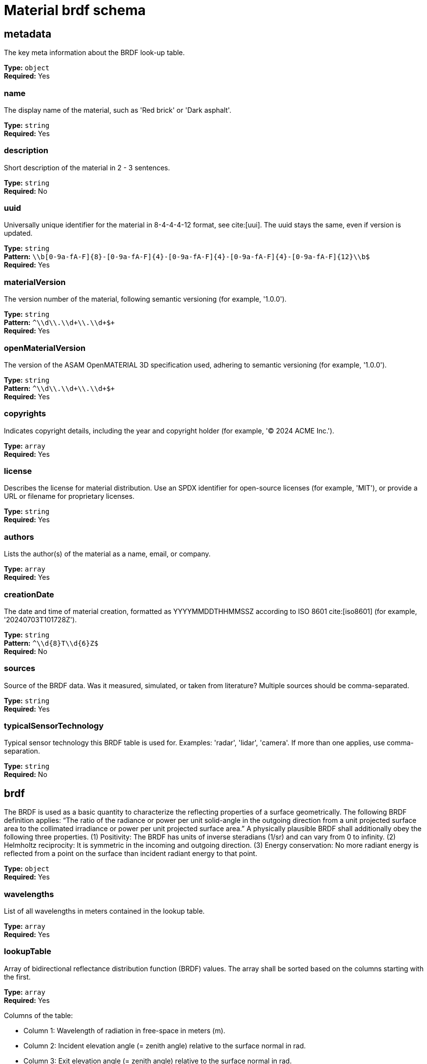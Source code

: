 = Material brdf schema

== metadata

The key meta information about the BRDF look-up table.


*Type:* `+object+` +
*Required:* Yes

=== name
The display name of the material, such as 'Red brick' or 'Dark asphalt'.

*Type:* `+string+` +
*Required:* Yes


=== description
Short description of the material in 2 - 3 sentences.

*Type:* `+string+` +
*Required:* No


=== uuid
Universally unique identifier for the material in 8-4-4-4-12 format, see cite:[uui]. The uuid stays the same, even if version is updated.

*Type:* `+string+` +
*Pattern:* `+\\b[0-9a-fA-F]{8}-[0-9a-fA-F]{4}-[0-9a-fA-F]{4}-[0-9a-fA-F]{4}-[0-9a-fA-F]{12}\\b$+` +
*Required:* Yes


=== materialVersion
The version number of the material, following semantic versioning (for example, '1.0.0').

*Type:* `+string+` +
*Pattern:* `+^\\d+\\.\\d+\\.\\d+$+` +
*Required:* Yes


=== openMaterialVersion
The version of the ASAM OpenMATERIAL 3D specification used, adhering to semantic versioning (for example, '1.0.0').

*Type:* `+string+` +
*Pattern:* `+^\\d+\\.\\d+\\.\\d+$+` +
*Required:* Yes


=== copyrights
Indicates copyright details, including the year and copyright holder (for example, '© 2024 ACME Inc.').

*Type:* `+array+` +
*Required:* Yes




=== license
Describes the license for material distribution. Use an SPDX identifier for open-source licenses (for example, 'MIT'), or provide a URL or filename for proprietary licenses.

*Type:* `+string+` +
*Required:* Yes


=== authors
Lists the author(s) of the material as a name, email, or company.

*Type:* `+array+` +
*Required:* Yes




=== creationDate
The date and time of material creation, formatted as YYYYMMDDTHHMMSSZ according to ISO 8601 cite:[iso8601] (for example, '20240703T101728Z').

*Type:* `+string+` +
*Pattern:* `+^\\d{8}T\\d{6}Z$+` +
*Required:* No


=== sources
Source of the BRDF data. Was it measured, simulated, or taken from literature? Multiple sources should be comma-separated.

*Type:* `+string+` +
*Required:* Yes


=== typicalSensorTechnology
Typical sensor technology this BRDF table is used for. Examples: 'radar', 'lidar', 'camera'. If more than one applies, use comma-separation.

*Type:* `+string+` +
*Required:* No


== brdf

The BRDF is used as a basic quantity to characterize the reflecting properties of a surface geometrically. The following BRDF definition applies: “The ratio of the radiance or power per unit solid-angle in the outgoing direction from a unit projected surface area to the collimated irradiance or power per unit projected surface area.” A physically plausible BRDF shall additionally obey the following three properties. (1) Positivity: The BRDF has units of inverse steradians (1/sr) and can vary from 0 to infinity. (2) Helmholtz reciprocity: It is symmetric in the incoming and outgoing direction. (3) Energy conservation: No more radiant energy is reflected from a point on the surface than incident radiant energy to that point. 


*Type:* `+object+` +
*Required:* Yes

=== wavelengths
List of all wavelengths in meters contained in the lookup table.

*Type:* `+array+` +
*Required:* Yes




=== lookupTable
Array of bidirectional reflectance distribution function (BRDF) values. The array shall be sorted based on the columns starting with the first.

*Type:* `+array+` +
*Required:* Yes


Columns of the table:

- Column 1: Wavelength of radiation in free-space in meters (m).
- Column 2: Incident elevation angle (= zenith angle) relative to the surface normal in rad.
- Column 3: Exit elevation angle (= zenith angle) relative to the surface normal in rad.
- Column 4: Exit azimuth angle in rad. For BRDFs with incident and exit vectors on the same plane as the normal, exit azimuth angle is 0.
- Column 5: BRDF value in 1/sr.


